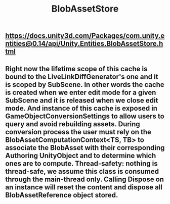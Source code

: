#+TITLE: BlobAssetStore

** https://docs.unity3d.com/Packages/com.unity.entities@0.14/api/Unity.Entities.BlobAssetStore.html
** Right now the lifetime scope of this cache is bound to the LiveLinkDiffGenerator's one and it is scoped by SubScene. In other words the cache is created when we enter edit mode for a given SubScene and it is released when we close edit mode. And instance of this cache is exposed in GameObjectConversionSettings to allow users to query and avoid rebuilding assets. During conversion process the user must rely on the BlobAssetComputationContext<TS, TB> to associate the BlobAsset with their corresponding Authoring UnityObject and to determine which ones are to compute. Thread-safety: nothing is thread-safe, we assume this class is consumed through the main-thread only. Calling Dispose on an instance will reset the content and dispose all BlobAssetReference object stored.

